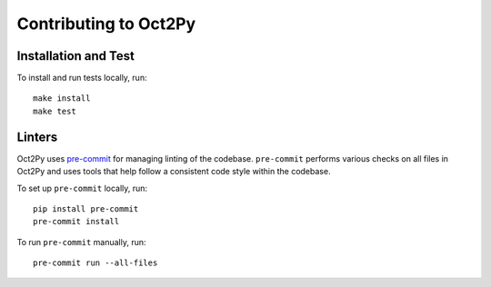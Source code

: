Contributing to Oct2Py
=======================

Installation and Test
---------------------

To install and run tests locally, run::

    make install
    make test


Linters
-------

Oct2Py uses `pre-commit <https://pypi.org/project/pre-commit/>`_
for managing linting of the codebase.
``pre-commit`` performs various checks on all files in Oct2Py and uses tools
that help follow a consistent code style within the codebase.

To set up ``pre-commit`` locally, run::

    pip install pre-commit
    pre-commit install

To run ``pre-commit`` manually, run::

    pre-commit run --all-files
